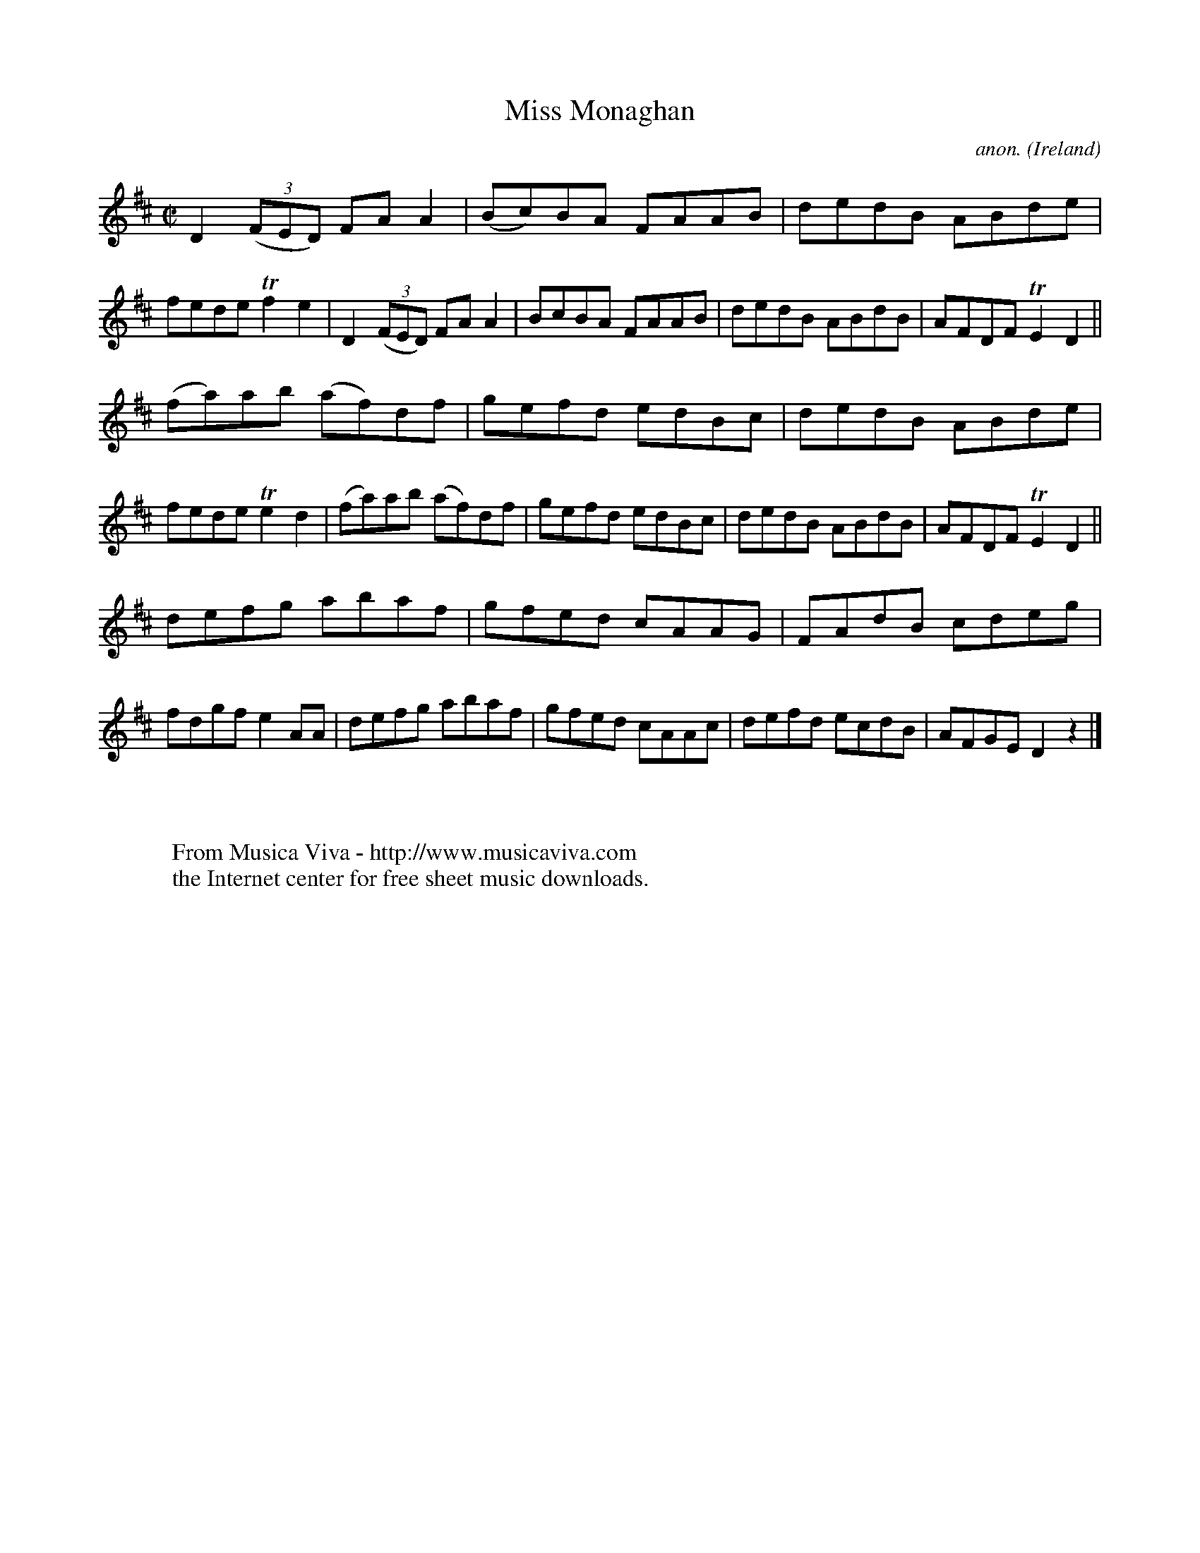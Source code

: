 X:575
T:Miss Monaghan
C:anon.
O:Ireland
B:Francis O'Neill: "The Dance Music of Ireland" (1907) no. 575
R:Reel
Z:Transcribed by Frank Nordberg - http://www.musicaviva.com
F:http://www.musicaviva.com/abc/tunes/ireland/oneill-1001/0575/oneill-1001-0575-1.abc
m:Tn2 = (3n/o/n/ m/n/
M:C|
L:1/8
K:D
D2(3(FED) FAA2|(Bc)BA FAAB|dedB ABde|fede Tf2e2|D2(3(FED) FAA2|BcBA FAAB|dedB ABdB|AFDF TE2D2||
(fa)ab (af)df|gefd edBc|dedB ABde|fede Te2d2|(fa)ab (af)df|gefd edBc|dedB ABdB|AFDF TE2D2||
defg abaf|gfed cAAG|FAdB cdeg|fdgf e2AA|defg abaf|gfed cAAc|defd ecdB|AFGED2 z2|]
W:
W:
W:  From Musica Viva - http://www.musicaviva.com
W:  the Internet center for free sheet music downloads.
